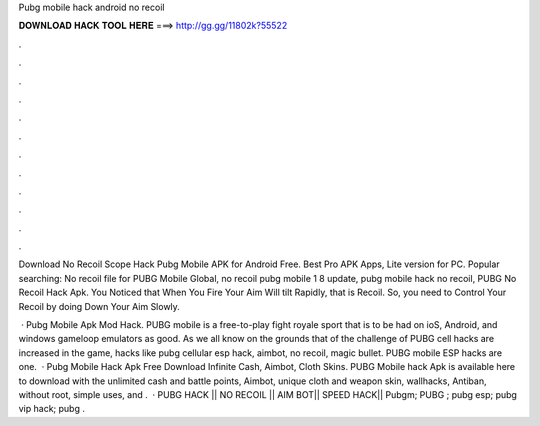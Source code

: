 Pubg mobile hack android no recoil



𝐃𝐎𝐖𝐍𝐋𝐎𝐀𝐃 𝐇𝐀𝐂𝐊 𝐓𝐎𝐎𝐋 𝐇𝐄𝐑𝐄 ===> http://gg.gg/11802k?55522



.



.



.



.



.



.



.



.



.



.



.



.

Download No Recoil Scope Hack Pubg Mobile APK for Android Free. Best Pro APK Apps, Lite version for PC. Popular searching: No recoil file for PUBG Mobile Global, no recoil pubg mobile 1 8 update, pubg mobile hack no recoil, PUBG No Recoil Hack Apk. You Noticed that When You Fire Your Aim Will tilt Rapidly, that is Recoil. So, you need to Control Your Recoil by doing Down Your Aim Slowly.

 · Pubg Mobile Apk Mod Hack. PUBG mobile is a free-to-play fight royale sport that is to be had on ioS, Android, and windows gameloop emulators as good. As we all know on the grounds that of the challenge of PUBG cell hacks are increased in the game, hacks like pubg cellular esp hack, aimbot, no recoil, magic bullet. PUBG mobile ESP hacks are one.  · Pubg Mobile Hack Apk Free Download Infinite Cash, Aimbot, Cloth Skins. PUBG Mobile hack Apk is available here to download with the unlimited cash and battle points, Aimbot, unique cloth and weapon skin, wallhacks, Antiban, without root, simple uses, and .  · PUBG HACK || NO RECOIL || AIM BOT|| SPEED HACK|| Pubgm; PUBG ; pubg esp; pubg vip hack; pubg .
